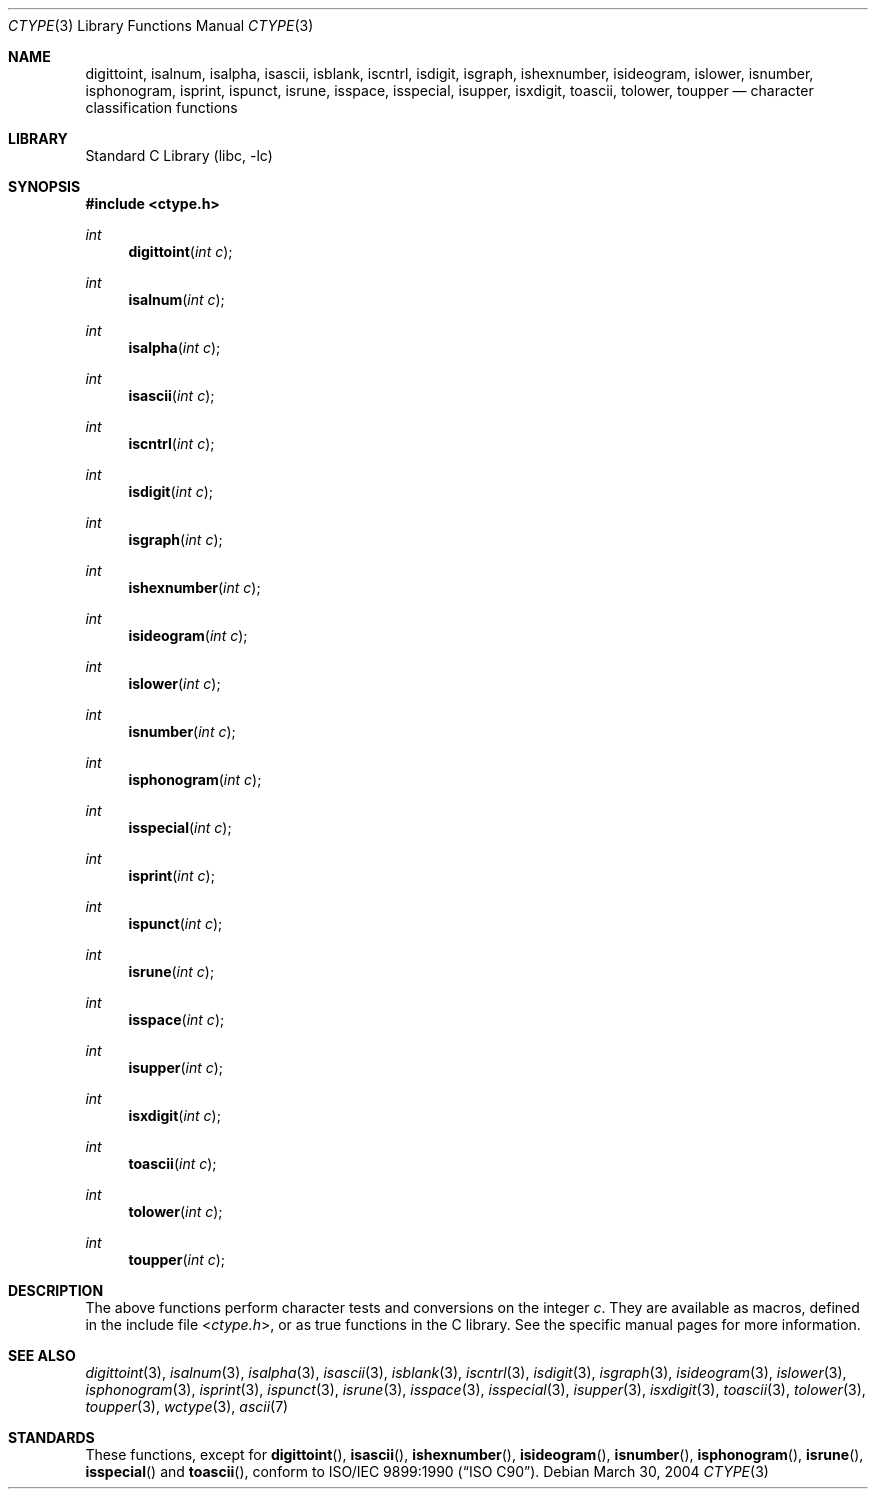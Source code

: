 .\" Copyright (c) 1991, 1993
.\"	The Regents of the University of California.  All rights reserved.
.\"
.\" Redistribution and use in source and binary forms, with or without
.\" modification, are permitted provided that the following conditions
.\" are met:
.\" 1. Redistributions of source code must retain the above copyright
.\"    notice, this list of conditions and the following disclaimer.
.\" 2. Redistributions in binary form must reproduce the above copyright
.\"    notice, this list of conditions and the following disclaimer in the
.\"    documentation and/or other materials provided with the distribution.
.\" 3. Neither the name of the University nor the names of its contributors
.\"    may be used to endorse or promote products derived from this software
.\"    without specific prior written permission.
.\"
.\" THIS SOFTWARE IS PROVIDED BY THE REGENTS AND CONTRIBUTORS ``AS IS'' AND
.\" ANY EXPRESS OR IMPLIED WARRANTIES, INCLUDING, BUT NOT LIMITED TO, THE
.\" IMPLIED WARRANTIES OF MERCHANTABILITY AND FITNESS FOR A PARTICULAR PURPOSE
.\" ARE DISCLAIMED.  IN NO EVENT SHALL THE REGENTS OR CONTRIBUTORS BE LIABLE
.\" FOR ANY DIRECT, INDIRECT, INCIDENTAL, SPECIAL, EXEMPLARY, OR CONSEQUENTIAL
.\" DAMAGES (INCLUDING, BUT NOT LIMITED TO, PROCUREMENT OF SUBSTITUTE GOODS
.\" OR SERVICES; LOSS OF USE, DATA, OR PROFITS; OR BUSINESS INTERRUPTION)
.\" HOWEVER CAUSED AND ON ANY THEORY OF LIABILITY, WHETHER IN CONTRACT, STRICT
.\" LIABILITY, OR TORT (INCLUDING NEGLIGENCE OR OTHERWISE) ARISING IN ANY WAY
.\" OUT OF THE USE OF THIS SOFTWARE, EVEN IF ADVISED OF THE POSSIBILITY OF
.\" SUCH DAMAGE.
.\"
.\"     @(#)ctype.3	8.1 (Berkeley) 6/4/93
.\" $FreeBSD: releng/12.0/lib/libc/locale/ctype.3 314436 2017-02-28 23:42:47Z imp $
.\"
.Dd March 30, 2004
.Dt CTYPE 3
.Os
.Sh NAME
.Nm digittoint ,
.Nm isalnum ,
.Nm isalpha ,
.Nm isascii ,
.Nm isblank ,
.Nm iscntrl ,
.Nm isdigit ,
.Nm isgraph ,
.Nm ishexnumber ,
.Nm isideogram ,
.Nm islower ,
.Nm isnumber ,
.Nm isphonogram ,
.Nm isprint ,
.Nm ispunct ,
.Nm isrune ,
.Nm isspace ,
.Nm isspecial ,
.Nm isupper ,
.Nm isxdigit ,
.Nm toascii ,
.Nm tolower ,
.Nm toupper
.Nd character classification functions
.Sh LIBRARY
.Lb libc
.Sh SYNOPSIS
.In ctype.h
.Ft int
.Fn digittoint "int c"
.Ft int
.Fn isalnum "int c"
.Ft int
.Fn isalpha "int c"
.Ft int
.Fn isascii "int c"
.Ft int
.Fn iscntrl "int c"
.Ft int
.Fn isdigit "int c"
.Ft int
.Fn isgraph "int c"
.Ft int
.Fn ishexnumber "int c"
.Ft int
.Fn isideogram "int c"
.Ft int
.Fn islower "int c"
.Ft int
.Fn isnumber "int c"
.Ft int
.Fn isphonogram "int c"
.Ft int
.Fn isspecial "int c"
.Ft int
.Fn isprint "int c"
.Ft int
.Fn ispunct "int c"
.Ft int
.Fn isrune "int c"
.Ft int
.Fn isspace "int c"
.Ft int
.Fn isupper "int c"
.Ft int
.Fn isxdigit "int c"
.Ft int
.Fn toascii "int c"
.Ft int
.Fn tolower "int c"
.Ft int
.Fn toupper "int c"
.Sh DESCRIPTION
The above functions perform character tests and conversions on the integer
.Fa c .
They are available as macros, defined in the include file
.In ctype.h ,
or as true functions in the C library.
See the specific manual pages for more information.
.Sh SEE ALSO
.Xr digittoint 3 ,
.Xr isalnum 3 ,
.Xr isalpha 3 ,
.Xr isascii 3 ,
.Xr isblank 3 ,
.Xr iscntrl 3 ,
.Xr isdigit 3 ,
.Xr isgraph 3 ,
.Xr isideogram 3 ,
.Xr islower 3 ,
.Xr isphonogram 3 ,
.Xr isprint 3 ,
.Xr ispunct 3 ,
.Xr isrune 3 ,
.Xr isspace 3 ,
.Xr isspecial 3 ,
.Xr isupper 3 ,
.Xr isxdigit 3 ,
.Xr toascii 3 ,
.Xr tolower 3 ,
.Xr toupper 3 ,
.Xr wctype 3 ,
.Xr ascii 7
.Sh STANDARDS
These functions, except for
.Fn digittoint ,
.Fn isascii ,
.Fn ishexnumber ,
.Fn isideogram ,
.Fn isnumber ,
.Fn isphonogram ,
.Fn isrune ,
.Fn isspecial
and
.Fn toascii ,
conform to
.St -isoC .
